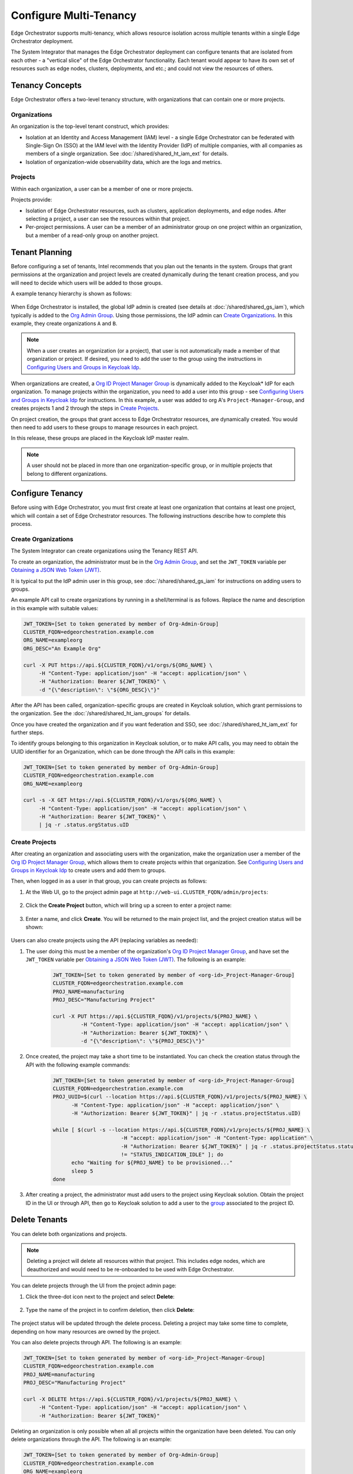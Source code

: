 Configure Multi-Tenancy
=======================

Edge Orchestrator supports multi-tenancy, which allows resource isolation
across multiple tenants within a single Edge Orchestrator deployment.

The System Integrator that manages the Edge Orchestrator deployment can
configure tenants that are isolated from each other - a "vertical slice" of the Edge Orchestrator functionality.  Each tenant would appear to have its own set of resources such as edge nodes, clusters, deployments, and etc.; and could not view the resources of others.

Tenancy Concepts
----------------

Edge Orchestrator offers a two-level tenancy structure, with organizations that can contain one or more projects.

Organizations
~~~~~~~~~~~~~

An organization is the top-level tenant construct, which provides:

* Isolation at an Identity and Access Management (IAM) level - a single Edge Orchestrator
  can be federated with Single-Sign On (SSO) at the IAM level with the Identity Provider
  (IdP) of multiple companies, with all companies as members of a single organization.
  See :doc:`/shared/shared_ht_iam_ext` for details.

* Isolation of organization-wide observability data, which are the logs and
  metrics.

Projects
~~~~~~~~

Within each organization, a user can be a member of one or more projects.

Projects provide:

* Isolation of Edge Orchestrator resources, such as clusters, application
  deployments, and edge nodes. After selecting a project, a user can see the resources
  within that project.
* Per-project permissions.  A user can be a member of an administrator group on one project
  within an organization, but a member of a read-only group on another project.

Tenant Planning
---------------

Before configuring a set of tenants, Intel recommends that you plan out the
tenants in the system. Groups that grant permissions at the organization and project levels
are created dynamically during the tenant creation process, and you will need to decide
which users will be added to those groups.

A example tenancy hierarchy is shown as follows:

.. figure:: shared_images/tenancy.drawio.png
   :width: 510px
   :class: dark-light
   :alt: Edge Orchestrator, organizations, and project hierarchy

When Edge Orchestrator is installed, the global IdP admin is created (see details at
:doc:`/shared/shared_gs_iam`), which typically is
added to the
`Org Admin Group <./shared_iam_groups.html#org-admin-group>`__.
Using those permissions, the IdP admin can `Create Organizations`_. In this example, they
create organizations ``A`` and ``B``.

.. note::

   When a user creates an organization (or a project), that user is not
   automatically made a member of that organization or project. If desired, you need to add the user to the group using the instructions
   in `Configuring Users and Groups in Keycloak Idp <./shared_gs_iam.html#configuring-users-and-groups-in-keycloak-idp>`__.

When organizations are created, a `Org ID Project Manager Group <./shared_iam_groups.html#org-id-project-manager-group>`__ is
dynamically added to the Keycloak\* IdP for each organization. To manage projects within the organization, you need to add a user into this group - see
`Configuring Users and Groups in Keycloak Idp <./shared_gs_iam.html#configuring-users-and-groups-in-keycloak-idp>`__ for instructions. In this example, a
user was added to org A's ``Project-Manager-Group``, and creates projects 1 and
2 through the steps in `Create Projects`_.

On project creation, the groups that grant access to Edge Orchestrator resources, are dynamically created. You would then need to add users to these groups to manage resources in each project.

In this release, these groups are placed in the Keycloak IdP master
realm.

.. note::

   A user should not be placed in more than one organization-specific group, or in multiple projects that belong to different organizations.


Configure Tenancy
-----------------

Before using with Edge Orchestrator, you must first create at least one
organization that contains at least one project, which will contain a set of Edge Orchestrator resources. The following instructions describe how to
complete this process.

Create Organizations
~~~~~~~~~~~~~~~~~~~~

The System Integrator can create organizations using the Tenancy REST API.

To create an organization, the administrator must be in the `Org Admin Group <./shared_iam_groups.html#org-admin-group>`__, and set the ``JWT_TOKEN`` variable per `Obtaining a JSON Web Token (JWT) <./shared_gs_iam.html#obtaining-a-json-web-token-jwt>`__.

It is typical to put the IdP admin user in this group, see
:doc:`/shared/shared_gs_iam` for instructions on adding users to groups.

An example API call to create organizations by running in a shell/terminal is as follows. Replace the
name and description in this example with suitable values:

.. code-block:: shell

  JWT_TOKEN=[Set to token generated by member of Org-Admin-Group]
  CLUSTER_FQDN=edgeorchestration.example.com
  ORG_NAME=exampleorg
  ORG_DESC="An Example Org"

  curl -X PUT https://api.${CLUSTER_FQDN}/v1/orgs/${ORG_NAME} \
       -H "Content-Type: application/json" -H "accept: application/json" \
       -H "Authorization: Bearer ${JWT_TOKEN}" \
       -d "{\"description\": \"${ORG_DESC}\"}"

After the API has been called, organization-specific groups are created in
Keycloak solution, which grant permissions to the organization. See the
:doc:`/shared/shared_ht_iam_groups` for details.

Once you have created the organization and if you want federation and SSO,
see :doc:`/shared/shared_ht_iam_ext` for
further steps.

To identify groups belonging to this organization in Keycloak solution, or to make API calls, you may need to obtain the UUID identifier for an Organization, which can be done through the API calls in this example:

.. code-block:: shell

  JWT_TOKEN=[Set to token generated by member of Org-Admin-Group]
  CLUSTER_FQDN=edgeorchestration.example.com
  ORG_NAME=exampleorg

  curl -s -X GET https://api.${CLUSTER_FQDN}/v1/orgs/${ORG_NAME} \
       -H "Content-Type: application/json" -H "accept: application/json" \
       -H "Authorization: Bearer ${JWT_TOKEN}" \
       | jq -r .status.orgStatus.uID

Create Projects
~~~~~~~~~~~~~~~

After creating an organization and associating users with the organization, make the organization user a member of the `Org ID Project Manager Group <./shared_iam_groups.html#org-id-project-manager-group>`__, which allows them to create projects within that organization. See `Configuring Users and Groups in Keycloak Idp <./shared_gs_iam.html#configuring-users-and-groups-in-keycloak-idp>`__ to create users and add them to groups.

Then, when logged in as a user in that group, you can create projects as follows:

#. At the Web UI, go to the project admin page at ``http://web-ui.CLUSTER_FQDN/admin/projects``:

   .. figure:: shared_images/mt_project_overview.png
      :width: 800px
      :alt: Multi-tenancy projects overview

#. Click the **Create Project** button, which will bring up a screen to enter a project name:

   .. figure:: shared_images/mt_project_create.png
      :width: 800px
      :alt: Multi-tenancy project creation

#. Enter a name, and click  **Create**. You will be returned to the main project list, and the project creation status will be shown:

    .. figure:: shared_images/mt_project_complete.png
       :width: 800px
       :alt: Multi-tenancy project completion

Users can also create projects using the API (replacing variables as needed):

#. The user doing this must be a member of the organization's `Org ID Project Manager Group <./shared_iam_groups.html#org-id-project-manager-group>`__, and have set the ``JWT_TOKEN`` variable per `Obtaining a JSON Web Token (JWT) <./shared_gs_iam.html#obtaining-a-json-web-token-jwt>`__. The following is an example:


	.. code-block:: shell

	  JWT_TOKEN=[Set to token generated by member of <org-id>_Project-Manager-Group]
	  CLUSTER_FQDN=edgeorchestration.example.com
	  PROJ_NAME=manufacturing
	  PROJ_DESC="Manufacturing Project"

	  curl -X PUT https://api.${CLUSTER_FQDN}/v1/projects/${PROJ_NAME} \
		   -H "Content-Type: application/json" -H "accept: application/json" \
		   -H "Authorization: Bearer ${JWT_TOKEN}" \
		   -d "{\"description\": \"${PROJ_DESC}\"}"

#. Once created, the project may take a short time to be instantiated. You can check the creation status through the API with the following example commands:

	.. code-block:: shell

	  JWT_TOKEN=[Set to token generated by member of <org-id>_Project-Manager-Group]
	  CLUSTER_FQDN=edgeorchestration.example.com
	  PROJ_UUID=$(curl --location https://api.${CLUSTER_FQDN}/v1/projects/${PROJ_NAME} \
		-H "Content-Type: application/json" -H "accept: application/json" \
		-H "Authorization: Bearer ${JWT_TOKEN}" | jq -r .status.projectStatus.uID)

	  while [ $(curl -s --location https://api.${CLUSTER_FQDN}/v1/projects/${PROJ_NAME} \
				-H "accept: application/json" -H "Content-Type: application" \
				-H "Authorization: Bearer ${JWT_TOKEN}" | jq -r .status.projectStatus.statusIndicator) \
				!= "STATUS_INDICATION_IDLE" ]; do
		echo "Waiting for ${PROJ_NAME} to be provisioned..."
		sleep 5
	  done

#. After creating a project, the administrator must add users to the project using Keycloak solution.  Obtain the project ID in the UI or through API, then go to Keycloak solution to add a user to the `group <https://www.keycloak.org/docs/latest/server_admin/index.html#proc-managing-groups_server_administration_guide>`_ associated to the project ID.

Delete Tenants
--------------

You can delete both organizations and projects.

.. note::

  Deleting a project will delete all resources within that project. This
  includes edge nodes, which are deauthorized and would need to be re-onboarded to be used with Edge Orchestrator.

You can delete projects through the UI from the project admin page:

#. Click the three-dot icon next to the project and select **Delete**:

    .. figure:: shared_images/mt_project_menu.png
       :width: 800px
       :alt: Multi-tenancy project contextual menu

#. Type the name of the project in to confirm deletion, then click **Delete**:

    .. figure:: shared_images/mt_project_delete.png
       :width: 800px
       :alt: Multi-tenancy project deletion

The project status will be updated through the delete process. Deleting a
project may take some time to complete, depending on how many resources are
owned by the project.

You can also delete projects through API. The following is an example:

.. code-block:: shell

  JWT_TOKEN=[Set to token generated by member of <org-id>_Project-Manager-Group]
  CLUSTER_FQDN=edgeorchestration.example.com
  PROJ_NAME=manufacturing
  PROJ_DESC="Manufacturing Project"

  curl -X DELETE https://api.${CLUSTER_FQDN}/v1/projects/${PROJ_NAME} \
       -H "Content-Type: application/json" -H "accept: application/json" \
       -H "Authorization: Bearer ${JWT_TOKEN}"

Deleting an organization is only possible when all all projects within the
organization have been deleted. You can only delete organizations through the API. The following is an example:

.. code-block:: shell

  JWT_TOKEN=[Set to token generated by member of Org-Admin-Group]
  CLUSTER_FQDN=edgeorchestration.example.com
  ORG_NAME=exampleorg

  curl -X DELETE https://api.${CLUSTER_FQDN}/v1/orgs/${ORG_NAME} \
       -H "Content-Type: application/json" -H "accept: application/json" \
       -H "Authorization: Bearer ${JWT_TOKEN}"
